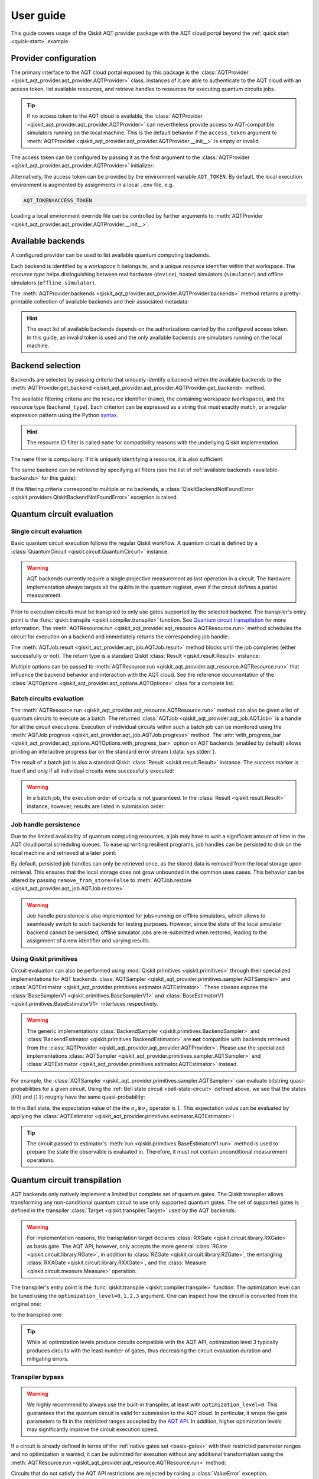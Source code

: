 .. _user-guide:

==========
User guide
==========

This guide covers usage of the Qiskit AQT provider package with the AQT cloud portal beyond the :ref:`quick start <quick-start>` example.

.. jupyter-execute::
    :hide-code:

    import qiskit
    from math import pi

Provider configuration
======================

The primary interface to the AQT cloud portal exposed by this package is the :class:`AQTProvider <qiskit_aqt_provider.aqt_provider.AQTProvider>` class. Instances of it are able to authenticate to the AQT cloud with an access token, list available resources, and retrieve handles to resources for executing quantum circuits jobs.

.. tip:: If no access token to the AQT cloud is available, the :class:`AQTProvider <qiskit_aqt_provider.aqt_provider.AQTProvider>` can nevertheless provide access to AQT-compatible simulators running on the local machine. This is the default behavior if the ``access_token`` argument to :meth:`AQTProvider <qiskit_aqt_provider.aqt_provider.AQTProvider.__init__>` is empty or invalid.

The access token can be configured by passing it as the first argument to the
:class:`AQTProvider <qiskit_aqt_provider.aqt_provider.AQTProvider>` initializer:

.. jupyter-execute::

   from qiskit_aqt_provider import AQTProvider

   provider = AQTProvider("ACCESS_TOKEN")

Alternatively, the access token can be provided by the environment variable ``AQT_TOKEN``. By default, the local execution environment is augmented by assignments in a local ``.env`` file, e.g.

.. code-block::

   AQT_TOKEN=ACCESS_TOKEN

Loading a local environment override file can be controlled by further arguments to :meth:`AQTProvider <qiskit_aqt_provider.aqt_provider.AQTProvider.__init__>`.

Available backends
==================

A configured provider can be used to list available quantum computing backends.

Each backend is identified by a *workspace* it belongs to, and a unique *resource* identifier within that workspace. The *resource type* helps distinguishing between real hardware (``device``), hosted simulators (``simulator``) and offline simulators (``offline_simulator``).

The :meth:`AQTProvider.backends <qiskit_aqt_provider.aqt_provider.AQTProvider.backends>` method returns a pretty-printable collection of available backends and their associated metadata:

.. _available-backends:

.. jupyter-execute::

    print(provider.backends())

.. hint:: The exact list of available backends depends on the authorizations carried by the configured access token. In this guide, an invalid token is used and the only available backends are simulators running on the local machine.

Backend selection
=================

Backends are selected by passing criteria that uniquely identify a backend within the available backends to the :meth:`AQTProvider.get_backend <qiskit_aqt_provider.aqt_provider.AQTProvider.get_backend>` method.

The available filtering criteria are the resource identifier (``name``), the containing workspace (``workspace``), and the resource type (``backend_type``). Each criterion can be expressed as a string that must exactly match, or a regular expression pattern using the Python `syntax <https://docs.python.org/3/library/re.html#regular-expression-syntax>`_.

.. hint:: The resource ID filter is called ``name`` for compatibility reasons with the underlying Qiskit implementation.

The ``name`` filter is compulsory. If it is uniquely identifying a resource, it is also sufficient:

.. jupyter-execute::

    backend = provider.get_backend("offline_simulator_no_noise")

The same backend can be retrieved by specifying all filters (see the list of :ref:`available backends <available-backends>` for this guide):

.. jupyter-execute::

   same_backend = provider.get_backend("offline_simulator_no_noise", workspace="default", backend_type="offline_simulator")

If the filtering criteria correspond to multiple or no backends, a :class:`QiskitBackendNotFoundError <qiskit.providers.QiskitBackendNotFoundError>` exception is raised.

.. jupyter-execute::
   :hide-code:

   backend.options.with_progress_bar = False
   backend.simulator.options.seed_simulator = 1000

Quantum circuit evaluation
==========================

Single circuit evaluation
-------------------------

Basic quantum circuit execution follows the regular Qiskit workflow. A quantum circuit is defined by a :class:`QuantumCircuit <qiskit.circuit.QuantumCircuit>` instance:

.. _bell-state-circuit:

.. jupyter-execute::

   circuit = qiskit.QuantumCircuit(2)
   circuit.h(0)
   circuit.cx(0, 1)
   circuit.measure_all()

.. warning:: AQT backends currently require a single projective measurement as last operation in a circuit. The hardware implementation always targets all the qubits in the quantum register, even if the circuit defines a partial measurement.

Prior to execution circuits must be transpiled to only use gates supported by the selected backend. The transpiler's entry point is the :func:`qiskit.transpile <qiskit.compiler.transpile>` function. See `Quantum circuit transpilation`_ for more information.
The :meth:`AQTResource.run <qiskit_aqt_provider.aqt_resource.AQTResource.run>` method schedules the circuit for execution on a backend and immediately returns the corresponding job handle:

.. jupyter-execute::

   transpiled_circuit = qiskit.transpile(circuit, backend)
   job = backend.run(transpiled_circuit)

The :meth:`AQTJob.result <qiskit_aqt_provider.aqt_job.AQTJob.result>` method blocks until the job completes (either successfully or not). The return type is a standard Qiskit :class:`Result <qiskit.result.Result>` instance:

.. jupyter-execute::

   result = job.result()

   if result.success:
       print(result.get_counts())
   else:
       raise RuntimeError

Multiple options can be passed to :meth:`AQTResource.run <qiskit_aqt_provider.aqt_resource.AQTResource.run>` that influence the backend behavior and interaction with the AQT cloud. See the reference documentation of the :class:`AQTOptions <qiskit_aqt_provider.aqt_options.AQTOptions>` class for a complete list.

Batch circuits evaluation
-------------------------

The :meth:`AQTResource.run <qiskit_aqt_provider.aqt_resource.AQTResource.run>` method can also be given a list of quantum circuits to execute as a batch. The returned :class:`AQTJob <qiskit_aqt_provider.aqt_job.AQTJob>` is a handle for all the circuit executions. Execution of individual circuits within such a batch job can be monitored using the :meth:`AQTJob.progress <qiskit_aqt_provider.aqt_job.AQTJob.progress>` method. The :attr:`with_progress_bar <qiskit_aqt_provider.aqt_options.AQTOptions.with_progress_bar>` option on AQT backends (enabled by default) allows printing an interactive progress bar on the standard error stream (:data:`sys.stderr`).

.. jupyter-execute::

   transpiled_circuit0, transpiled_circuit1 = qiskit.transpile([circuit, circuit], backend)
   job = backend.run([transpiled_circuit0, transpiled_circuit1])
   print(job.progress())

The result of a batch job is also a standard Qiskit :class:`Result <qiskit.result.Result>` instance. The `success` marker is true if and only if all individual circuits were successfully executed:

.. jupyter-execute::

   result = job.result()

   if result.success:
       print(result.get_counts())
   else:
       raise RuntimeError

.. warning:: In a batch job, the execution order of circuits is not guaranteed. In the :class:`Result <qiskit.result.Result>` instance, however, results are listed in submission order.

Job handle persistence
----------------------

Due to the limited availability of quantum computing resources, a job may have to wait a significant amount of time in the AQT cloud portal scheduling queues. To ease up writing resilient programs, job handles can be persisted to disk on the local machine and retrieved at a later point:

.. jupyter-execute::

   job_ids = set()

   job = backend.run(transpiled_circuit)
   job.persist()
   job_ids.add(job.job_id())

   print(job_ids)

   # possible interruptions of the program, including full shutdown of the local machine

   from qiskit_aqt_provider.aqt_job import AQTJob
   job_id, = job_ids
   restored_job = AQTJob.restore(job_id, access_token="ACCESS_TOKEN")
   print(restored_job.result().get_counts())

By default, persisted job handles can only be retrieved once, as the stored data is removed from the local storage upon retrieval. This ensures that the local storage does not grow unbounded in the common uses cases. This behavior can be altered by passing ``remove_from_store=False`` to :meth:`AQTJob.restore <qiskit_aqt_provider.aqt_job.AQTJob.restore>`.

.. warning:: Job handle persistence is also implemented for jobs running on offline simulators, which allows to seamlessly switch to such backends for testing purposes. However, since the state of the local simulator backend cannot be persisted, offline simulator jobs are re-submitted when restored, leading to the assignment of a new identifier and varying results.

Using Qiskit primitives
-----------------------

Circuit evaluation can also be performed using :mod:`Qiskit primitives <qiskit.primitives>` through their specialized implementations for AQT backends :class:`AQTSampler <qiskit_aqt_provider.primitives.sampler.AQTSampler>` and :class:`AQTEstimator <qiskit_aqt_provider.primitives.estimator.AQTEstimator>`. These classes expose the :class:`BaseSamplerV1 <qiskit.primitives.BaseSamplerV1>` and :class:`BaseEstimatorV1 <qiskit.primitives.BaseEstimatorV1>` interfaces respectively.

.. warning:: The generic implementations :class:`BackendSampler <qiskit.primitives.BackendSampler>` and :class:`BackendEstimator <qiskit.primitives.BackendEstimator>` are **not** compatible with backends retrieved from the :class:`AQTProvider <qiskit_aqt_provider.aqt_provider.AQTProvider>`. Please use the specialized implementations :class:`AQTSampler <qiskit_aqt_provider.primitives.sampler.AQTSampler>` and :class:`AQTEstimator <qiskit_aqt_provider.primitives.estimator.AQTEstimator>` instead.

For example, the :class:`AQTSampler <qiskit_aqt_provider.primitives.sampler.AQTSampler>` can evaluate bitstring quasi-probabilities for a given circuit. Using the :ref:`Bell state circuit <bell-state-circuit>` defined above, we see that the states :math:`|00\rangle` and :math:`|11\rangle` roughly have the same quasi-probability:

.. jupyter-execute::

   from qiskit.visualization import plot_distribution
   from qiskit_aqt_provider.primitives import AQTSampler

   sampler = AQTSampler(backend)
   result = sampler.run(circuit, shots=200).result()
   data = {f"{b:02b}": p for b, p in result.quasi_dists[0].items()}
   plot_distribution(data, figsize=(5, 4), color="#d1e0e0")


In this Bell state, the expectation value of the the :math:`\sigma_z\otimes\sigma_z` operator is :math:`1`. This expectation value can be evaluated by applying the :class:`AQTEstimator <qiskit_aqt_provider.primitives.estimator.AQTEstimator>`:

.. jupyter-execute::

   from qiskit.quantum_info import SparsePauliOp
   from qiskit_aqt_provider.primitives import AQTEstimator

   estimator = AQTEstimator(backend)

   bell_circuit = qiskit.QuantumCircuit(2)
   bell_circuit.h(0)
   bell_circuit.cx(0, 1)

   observable = SparsePauliOp.from_list([("ZZ", 1)])
   result = estimator.run(bell_circuit, observable).result()
   print(result.values[0])

.. tip:: The circuit passed to estimator's :meth:`run <qiskit.primitives.BaseEstimatorV1.run>` method is used to prepare the state the observable is evaluated in. Therefore, it must not contain unconditional measurement operations.

Quantum circuit transpilation
=============================

AQT backends only natively implement a limited but complete set of quantum gates. The Qiskit transpiler allows transforming any non-conditional quantum circuit to use only supported quantum gates. The set of supported gates is defined in the transpiler :class:`Target <qiskit.transpiler.Target>` used by the AQT backends:

.. _basis-gates:

.. jupyter-execute::

   print(list(backend.target.operation_names))

.. warning:: For implementation reasons, the transpilation target declares :class:`RXGate <qiskit.circuit.library.RXGate>` as basis gate. The AQT API, however, only accepts the more general :class:`RGate <qiskit.circuit.library.RGate>`, in addition to :class:`RZGate <qiskit.circuit.library.RZGate>`, the entangling :class:`RXXGate <qiskit.circuit.library.RXXGate>`, and the :class:`Measure <qiskit.circuit.measure.Measure>` operation.

The transpiler's entry point is the :func:`qiskit.transpile <qiskit.compiler.transpile>` function. The optimization level can be tuned using the ``optimization_level=0,1,2,3`` argument. One can inspect how the circuit is converted from the original one:

.. jupyter-execute::
   :hide-code:

   circuit.draw("mpl", style="bw")

to the transpiled one:

.. jupyter-execute::

   transpiled_circuit = qiskit.transpile(circuit, backend, optimization_level=3)
   transpiled_circuit.draw("mpl", style="bw")

.. tip:: While all optimization levels produce circuits compatible with the AQT API, optimization level 3 typically produces circuits with the least number of gates, thus decreasing the circuit evaluation duration and mitigating errors.

Transpiler bypass
-----------------

.. warning:: We highly recommend to always use the built-in transpiler, at least with ``optimization_level=0``. This guarantees that the quantum circuit is valid for submission to the AQT cloud. In particular, it wraps the gate parameters to fit in the restricted ranges accepted by the `AQT API <https://arnica.aqt.eu/api/v1/docs>`_. In addition, higher optimization levels may significantly improve the circuit execution speed.

If a circuit is already defined in terms of the :ref:`native gates set <basis-gates>` with their restricted parameter ranges and no optimization is wanted, it can be submitted for execution without any additional transformation using the :meth:`AQTResource.run <qiskit_aqt_provider.aqt_resource.AQTResource.run>` method:

.. jupyter-execute::

   native_circuit = qiskit.QuantumCircuit(2)
   native_circuit.rxx(pi/2, 0, 1)
   native_circuit.r(pi, 0, 0)
   native_circuit.r(pi, pi, 1)
   native_circuit.measure_all()

   job = backend.run(native_circuit)
   result = job.result()

   if result.success:
       print(result.get_counts())
   else:
       raise RuntimeError

Circuits that do not satisfy the AQT API restrictions are rejected by raising a :class:`ValueError` exception.

.. _transpiler-plugin:

Transpiler plugin
-----------------

The built-in transpiler largely leverages the :mod:`qiskit.transpiler`. Custom passes are registered in addition to the presets, irrespective of the optimization level, to ensure that the transpiled circuit is compatible with the restricted parameter ranges accepted by the `AQT API <https://arnica.aqt.eu/api/v1/docs>`_:

* in the translation stage, the :class:`WrapRxxAngles <qiskit_aqt_provider.transpiler_plugin.WrapRxxAngles>` pass exploits the periodicity of the :class:`RXXGate <qiskit.circuit.library.RXXGate>` to wrap its angle :math:`\theta` to the :math:`[0,\,\pi/2]` range. This may come at the expense of extra single-qubit rotations.
* in the scheduling stage, the :class:`RewriteRxAsR <qiskit_aqt_provider.transpiler_plugin.RewriteRxAsR>` pass rewrites :class:`RXGate <qiskit.circuit.library.RXGate>` operations as :class:`RGate <qiskit.circuit.library.RGate>` and wraps the angles :math:`\theta\in[0,\,\pi]` and :math:`\phi\in[0,\,2\pi]`. This does not restrict the generality of quantum circuits and enables efficient native implementations.

.. tip:: AQT computing resources natively implement :class:`RXXGate <qiskit.circuit.library.RXXGate>` with :math:`\theta` continuously varying in :math:`(0,\,\pi/2]`. For optimal performance, the transpiler output should be inspected to make sure :class:`RXXGate <qiskit.circuit.library.RXXGate>` instances are not transpiled to unified angles (often :math:`\theta=\pi/2`).

Transpilation in Qiskit primitives
----------------------------------

The generic implementations of the Qiskit primitives :class:`Sampler <qiskit.primitives.BaseSamplerV1>` and :class:`Estimator <qiskit.primitives.BaseEstimatorV1>` cache transpilation results to improve their runtime performance. This is particularly effective when evaluating batches of circuits that differ only in their parametrization.

However, some passes registered by the AQT :ref:`transpiler plugin <transpiler-plugin>` require knowledge of the bound parameter values. The specialized implementations :class:`AQTSampler <qiskit_aqt_provider.primitives.sampler.AQTSampler>` and :class:`AQTEstimator <qiskit_aqt_provider.primitives.estimator.AQTEstimator>` use a hybrid approach, where the transpilation results of passes that do not require bound parameters are cached, while the small subset of passes that require fixed parameter values is executed before each circuit submission to the execution backend.

Circuit modifications behind the remote API
-------------------------------------------

Circuits accepted by the AQT API are executed exactly as they were transmitted, with the only exception that small-angle :math:`\theta` instances of :class:`RGate <qiskit.circuit.library.RGate>` are substituted with

  :math:`R(\theta,\,\phi)\ \to\  R(\pi, \pi)\cdot R(\theta+\pi,\,\phi)`.

The threshold for triggering this transformation is an implementation detail, typically around :math:`\theta=\pi/5`. Please contact AQT for details.

Common limitations
==================

Reset operations are not supported
----------------------------------

Because AQT backends do not support in-circuit state reinitialization of specific qubits, the :class:`Reset <qiskit.circuit.reset.Reset>` operation is not supported. The Qiskit transpiler will fail synthesis for circuits using it (e.g. through :meth:`QuantumCircuit.initialize <qiskit.circuit.QuantumCircuit.initialize>`) when targeting AQT backends.

AQT backends always prepare the quantum register in the :math:`|0\rangle\otimes\cdots\otimes|0\rangle` state. Thus, :meth:`QuantumCircuit.prepare_state <qiskit.circuit.QuantumCircuit.prepare_state>` is an alternative to :meth:`QuantumCircuit.initialize <qiskit.circuit.QuantumCircuit.initialize>` as first instruction in the circuit:

.. jupyter-execute::

   from qiskit import QuantumCircuit

   qc = QuantumCircuit(2)
   qc.initialize("01")
   # ...
   qc.measure_all()

is equivalent to:

.. jupyter-execute::

   from qiskit import QuantumCircuit

   qc = QuantumCircuit(2)
   qc.prepare_state("01")
   # ...
   qc.measure_all()
